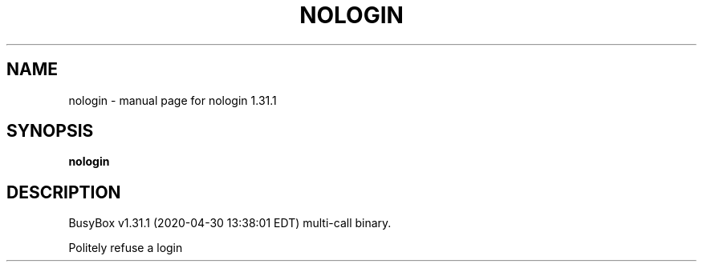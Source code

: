 .\" DO NOT MODIFY THIS FILE!  It was generated by help2man 1.47.8.
.TH NOLOGIN "1" "April 2020" "Fidelix 1.0" "User Commands"
.SH NAME
nologin \- manual page for nologin 1.31.1
.SH SYNOPSIS
.B nologin

.SH DESCRIPTION
BusyBox v1.31.1 (2020\-04\-30 13:38:01 EDT) multi\-call binary.
.PP
Politely refuse a login
